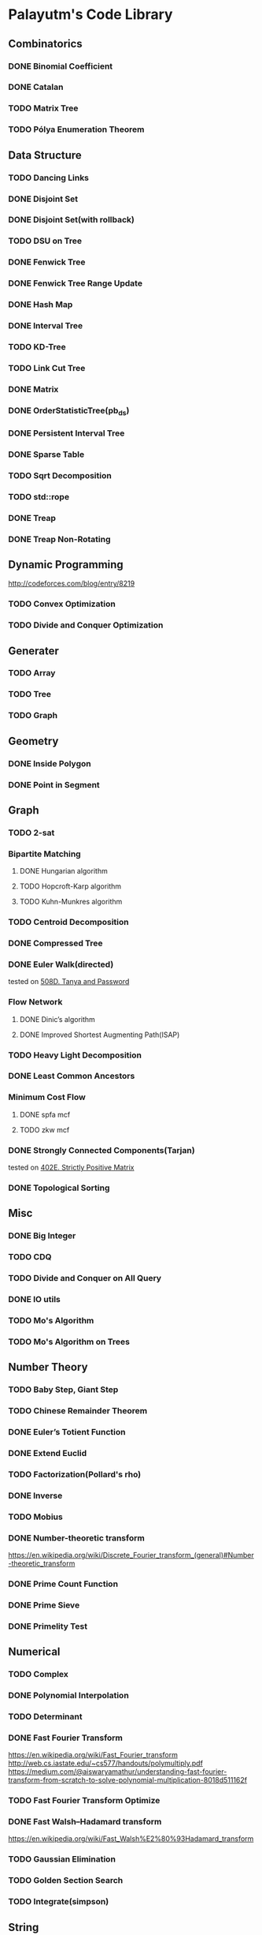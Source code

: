 * Palayutm's Code Library
** Combinatorics
*** DONE Binomial Coefficient
*** DONE Catalan
*** TODO Matrix Tree
*** TODO Pólya Enumeration Theorem
** Data Structure
*** TODO Dancing Links
*** DONE Disjoint Set
*** DONE Disjoint Set(with rollback)
*** TODO DSU on Tree
*** DONE Fenwick Tree
*** DONE Fenwick Tree Range Update
*** DONE Hash Map
*** DONE Interval Tree
*** TODO KD-Tree
*** TODO Link Cut Tree
*** DONE Matrix
*** DONE OrderStatisticTree(pb_ds)
*** DONE Persistent Interval Tree
*** DONE Sparse Table
*** TODO Sqrt Decomposition
*** TODO std::rope
*** DONE Treap
*** DONE Treap Non-Rotating
** Dynamic Programming
[[http://codeforces.com/blog/entry/8219]]
*** TODO Convex Optimization
*** TODO Divide and Conquer Optimization
** Generater
*** TODO Array
*** TODO Tree
*** TODO Graph
** Geometry
*** DONE Inside Polygon
*** DONE Point in Segment
** Graph
*** TODO 2-sat
*** Bipartite Matching
**** DONE Hungarian algorithm
**** TODO Hopcroft-Karp algorithm
**** TODO Kuhn-Munkres algorithm
*** TODO Centroid Decomposition
*** DONE Compressed Tree
*** DONE Euler Walk(directed)
tested on [[http://codeforces.com/contest/508/problem/D][508D. Tanya and Password]]
*** Flow Network
**** DONE Dinic’s algorithm
**** DONE Improved Shortest Augmenting Path(ISAP)
*** TODO Heavy Light Decomposition
*** DONE Least Common Ancestors
*** Minimum Cost Flow
**** DONE spfa mcf
**** TODO zkw mcf
*** DONE Strongly Connected Components(Tarjan)
tested on [[http://codeforces.com/problemset/problem/402/E][402E. Strictly Positive Matrix]]
*** DONE Topological Sorting
** Misc
*** DONE Big Integer
*** TODO CDQ
*** TODO Divide and Conquer on All Query
*** DONE IO utils
*** TODO Mo's Algorithm
*** TODO Mo's Algorithm on Trees
** Number Theory
*** TODO Baby Step, Giant Step
*** TODO Chinese Remainder Theorem
*** DONE Euler’s Totient Function
*** DONE Extend Euclid
*** TODO Factorization(Pollard's rho)
*** DONE Inverse
*** TODO Mobius
*** DONE Number-theoretic transform
[[https://en.wikipedia.org/wiki/Discrete_Fourier_transform_(general)#Number-theoretic_transform]]
*** DONE Prime Count Function
*** DONE Prime Sieve
*** DONE Primelity Test
** Numerical
*** TODO Complex
*** DONE Polynomial Interpolation
*** TODO Determinant
*** DONE Fast Fourier Transform
[[https://en.wikipedia.org/wiki/Fast_Fourier_transform]]
[[http://web.cs.iastate.edu/~cs577/handouts/polymultiply.pdf]]
[[https://medium.com/@aiswaryamathur/understanding-fast-fourier-transform-from-scratch-to-solve-polynomial-multiplication-8018d511162f]]
*** TODO Fast Fourier Transform Optimize
*** DONE Fast Walsh–Hadamard transform
[[https://en.wikipedia.org/wiki/Fast_Walsh%E2%80%93Hadamard_transform]]
*** TODO Gaussian Elimination
*** TODO Golden Section Search
*** TODO Integrate(simpson)
** String
*** DONE Aho-Corasick
*** TODO Extend KMP
*** DONE Hashing
*** DONE KMP
*** DONE Manacher
tested on hdu3068
*** DONE Palindromic Tree
*** DONE Suffix Array
*** DONE Suffix Automaton
[[https://huntzhan.org/suffix-automaton-tutorial/][Suffix Automaton Tutorial]]
